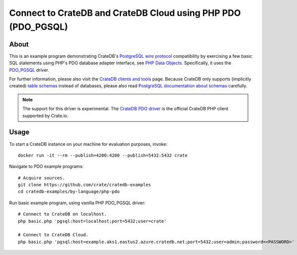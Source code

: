 .. highlight: console

##############################################################
Connect to CrateDB and CrateDB Cloud using PHP PDO (PDO_PGSQL)
##############################################################


*****
About
*****

This is an example program demonstrating CrateDB's `PostgreSQL wire protocol`_
compatibility by exercising a few basic SQL statements using PHP's PDO database
adapter interface, see `PHP Data Objects`_. Specifically, it uses the `PDO_PGSQL`_
driver.

For further information, please also visit the `CrateDB clients and tools`_
page. Because CrateDB only supports (implicitly created) `table schemas`_
instead of databases, please also read `PostgreSQL documentation about
schemas`_ carefully.

.. note::

    The support for this driver is experimental. The `CrateDB PDO driver`_ 
    is the official CrateDB PHP client supported by Crate.io.


*****
Usage
*****

To start a CrateDB instance on your machine for evaluation purposes, invoke::

    docker run -it --rm --publish=4200:4200 --publish=5432:5432 crate

Navigate to PDO example programs::

    # Acquire sources.
    git clone https://github.com/crate/cratedb-examples
    cd cratedb-examples/by-language/php-pdo

Run basic example program, using vanilla PHP PDO_PGSQL driver::

    # Connect to CrateDB on localhost.
    php basic.php 'pgsql:host=localhost;port=5432;user=crate'

    # Connect to CrateDB Cloud.
    php basic.php 'pgsql:host=example.aks1.eastus2.azure.cratedb.net;port=5432;user=admin;password=<PASSWORD>'


.. _CrateDB clients and tools: https://crate.io/docs/crate/clients-tools/
.. _CrateDB PDO driver: https://crate.io/docs/pdo/
.. _PDO_PGSQL: https://www.php.net/manual/en/ref.pdo-pgsql.php
.. _PHP Data Objects: https://www.php.net/manual/en/book.pdo.php
.. _PostgreSQL documentation about schemas: https://www.postgresql.org/docs/current/ddl-schemas.html
.. _PostgreSQL wire protocol: https://crate.io/docs/reference/en/latest/protocols/postgres.html
.. _table schemas: https://crate.io/docs/crate/reference/en/latest/general/ddl/create-table.html#schemas
